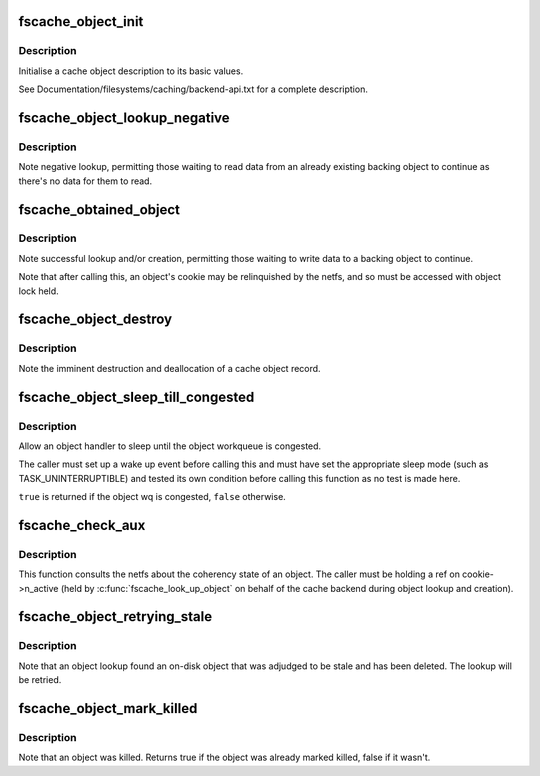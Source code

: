 .. -*- coding: utf-8; mode: rst -*-
.. src-file: fs/fscache/object.c

.. _`fscache_object_init`:

fscache_object_init
===================

.. c:function:: void fscache_object_init(struct fscache_object *object, struct fscache_cookie *cookie, struct fscache_cache *cache)

    Initialise a cache object description

    :param struct fscache_object \*object:
        Object description

    :param struct fscache_cookie \*cookie:
        Cookie object will be attached to

    :param struct fscache_cache \*cache:
        Cache in which backing object will be found

.. _`fscache_object_init.description`:

Description
-----------

Initialise a cache object description to its basic values.

See Documentation/filesystems/caching/backend-api.txt for a complete
description.

.. _`fscache_object_lookup_negative`:

fscache_object_lookup_negative
==============================

.. c:function:: void fscache_object_lookup_negative(struct fscache_object *object)

    Note negative cookie lookup

    :param struct fscache_object \*object:
        Object pointing to cookie to mark

.. _`fscache_object_lookup_negative.description`:

Description
-----------

Note negative lookup, permitting those waiting to read data from an already
existing backing object to continue as there's no data for them to read.

.. _`fscache_obtained_object`:

fscache_obtained_object
=======================

.. c:function:: void fscache_obtained_object(struct fscache_object *object)

    Note successful object lookup or creation

    :param struct fscache_object \*object:
        Object pointing to cookie to mark

.. _`fscache_obtained_object.description`:

Description
-----------

Note successful lookup and/or creation, permitting those waiting to write
data to a backing object to continue.

Note that after calling this, an object's cookie may be relinquished by the
netfs, and so must be accessed with object lock held.

.. _`fscache_object_destroy`:

fscache_object_destroy
======================

.. c:function:: void fscache_object_destroy(struct fscache_object *object)

    Note that a cache object is about to be destroyed

    :param struct fscache_object \*object:
        The object to be destroyed

.. _`fscache_object_destroy.description`:

Description
-----------

Note the imminent destruction and deallocation of a cache object record.

.. _`fscache_object_sleep_till_congested`:

fscache_object_sleep_till_congested
===================================

.. c:function:: bool fscache_object_sleep_till_congested(signed long *timeoutp)

    Sleep until object wq is congested

    :param signed long \*timeoutp:
        Scheduler sleep timeout

.. _`fscache_object_sleep_till_congested.description`:

Description
-----------

Allow an object handler to sleep until the object workqueue is congested.

The caller must set up a wake up event before calling this and must have set
the appropriate sleep mode (such as TASK_UNINTERRUPTIBLE) and tested its own
condition before calling this function as no test is made here.

\ ``true``\  is returned if the object wq is congested, \ ``false``\  otherwise.

.. _`fscache_check_aux`:

fscache_check_aux
=================

.. c:function:: enum fscache_checkaux fscache_check_aux(struct fscache_object *object, const void *data, uint16_t datalen)

    Ask the netfs whether an object on disk is still valid

    :param struct fscache_object \*object:
        The object to ask about

    :param const void \*data:
        The auxiliary data for the object

    :param uint16_t datalen:
        The size of the auxiliary data

.. _`fscache_check_aux.description`:

Description
-----------

This function consults the netfs about the coherency state of an object.
The caller must be holding a ref on cookie->n_active (held by
\ :c:func:`fscache_look_up_object`\  on behalf of the cache backend during object lookup
and creation).

.. _`fscache_object_retrying_stale`:

fscache_object_retrying_stale
=============================

.. c:function:: void fscache_object_retrying_stale(struct fscache_object *object)

    Note retrying stale object

    :param struct fscache_object \*object:
        The object that will be retried

.. _`fscache_object_retrying_stale.description`:

Description
-----------

Note that an object lookup found an on-disk object that was adjudged to be
stale and has been deleted.  The lookup will be retried.

.. _`fscache_object_mark_killed`:

fscache_object_mark_killed
==========================

.. c:function:: void fscache_object_mark_killed(struct fscache_object *object, enum fscache_why_object_killed why)

    Note that an object was killed

    :param struct fscache_object \*object:
        The object that was culled

    :param enum fscache_why_object_killed why:
        The reason the object was killed.

.. _`fscache_object_mark_killed.description`:

Description
-----------

Note that an object was killed.  Returns true if the object was
already marked killed, false if it wasn't.

.. This file was automatic generated / don't edit.

